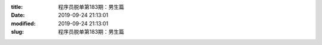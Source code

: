 
:title: 程序员脱单第183期：男生篇
:date: 2019-09-24 21:13:01
:modified: 2019-09-24 21:13:01
:slug: 程序员脱单第183期：男生篇


.. raw:: html
    :file: html/程序员脱单第183期：男生篇.html
